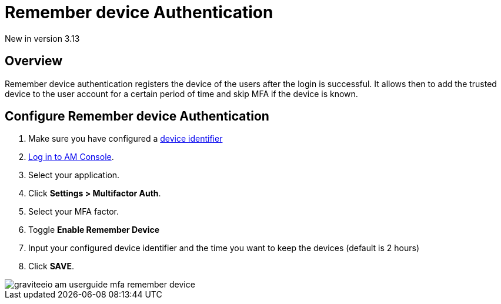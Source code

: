 = Remember device Authentication
:page-sidebar: am_3_x_sidebar
:page-permalink: am/current/am_userguide_mfa_remember_device.html
:page-folder: am/user-guide
:page-layout: am

[label label-version]#New in version 3.13#

== Overview

Remember device authentication registers the device of the users after the login is successful.
It allows then to add the trusted device to the user account for a certain period of time and skip MFA if the
device is known.

== Configure Remember device Authentication

. Make sure you have configured a link:/am/current/am_userguide_device_identifier_plugins.html[device identifier]
. link:/am/current/am_userguide_authentication.html[Log in to AM Console^].
. Select your application.
. Click **Settings > Multifactor Auth**.
. Select your MFA factor.
. Toggle **Enable Remember Device**
. Input your configured device identifier and the time you want to keep the devices (default is 2 hours)
. Click *SAVE*.

image::am/current/graviteeio-am-userguide-mfa-remember-device.png[]
